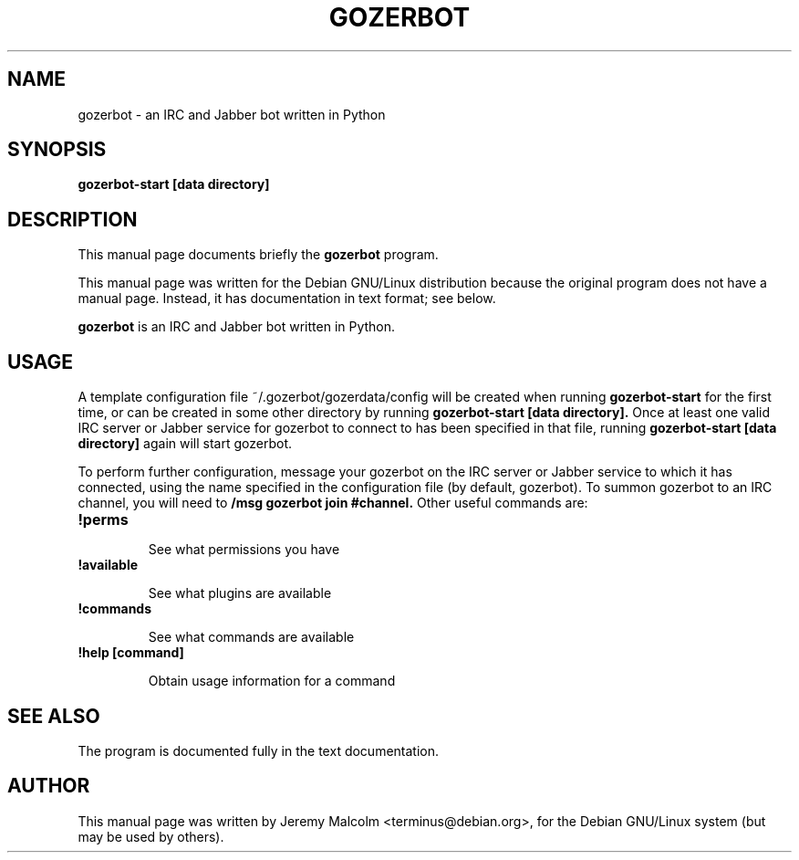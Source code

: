 .TH GOZERBOT 1 "21 Feb 07" "Debian GNU/Linux" "gozerbot manual"
.SH NAME
gozerbot \- an IRC and Jabber bot written in Python
.SH SYNOPSIS
.B gozerbot-start [data directory]
.SH "DESCRIPTION"
This manual page documents briefly the
.B gozerbot
program.
.P
This manual page was written for the Debian GNU/Linux distribution
because the original program does not have a manual page.
Instead, it has documentation in text format; see below.
.PP
.B gozerbot
is an IRC and Jabber bot written in Python.
.SH USAGE
A template configuration file ~/.gozerbot/gozerdata/config will be created when running
.B gozerbot-start
for the first time, or can be created in some other directory by running
.B gozerbot-start [data directory].
Once at least one valid IRC server or Jabber service for gozerbot to connect to has been specified in that file, running
.B gozerbot-start [data directory]
again will start gozerbot.
.PP
To perform further configuration, message your gozerbot on the IRC server or Jabber service to which it has connected, using the name specified in the configuration file (by default, gozerbot).  To summon gozerbot to an IRC channel, you will need to
.B
/msg gozerbot join #channel.
Other useful commands are:

.TP
.B !perms
.IP
See what permissions you have

.TP
.B !available
.IP
See what plugins are available

.TP
.B !commands
.IP
See what commands are available

.TP
.B !help [command]
.IP
Obtain usage information for a command

.SH "SEE ALSO"
The program is documented fully in the text documentation.
.SH AUTHOR
This manual page was written by Jeremy Malcolm <terminus@debian.org>,
for the Debian GNU/Linux system (but may be used by others).

